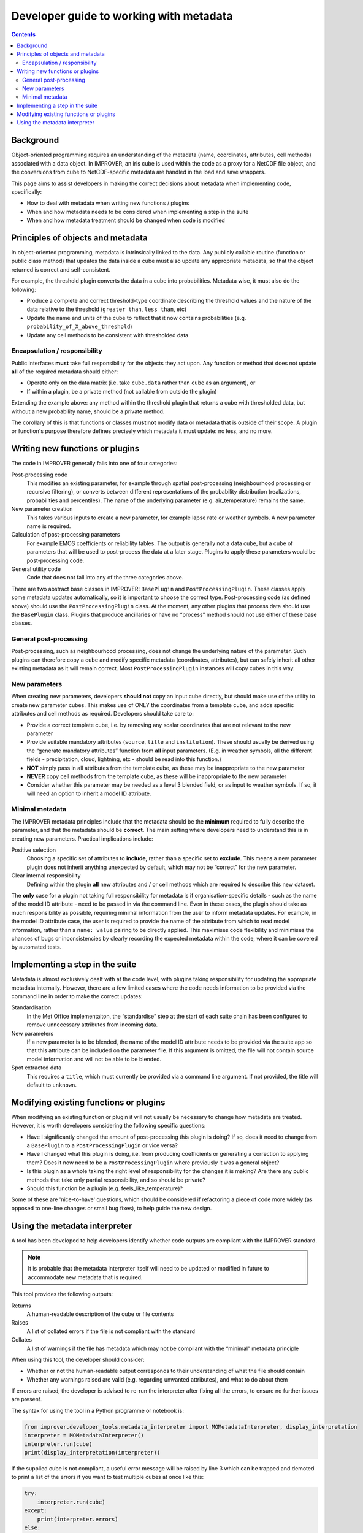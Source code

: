 Developer guide to working with metadata
========================================

.. contents:: Contents
    :depth: 3

Background
----------

Object-oriented programming requires an understanding of the metadata
(name, coordinates, attributes, cell methods) associated with a data object.
In IMPROVER, an iris cube is used within the code as a proxy for
a NetCDF file object,
and the conversions from cube to NetCDF-specific metadata are handled
in the load and save wrappers.

This page aims to assist developers in making the correct decisions
about metadata when implementing code, specifically:

* How to deal with metadata when writing new functions / plugins
* When and how metadata needs to be considered when implementing
  a step in the suite
* When and how metadata treatment should be changed when code is modified

Principles of objects and metadata
----------------------------------

In object-oriented programming, metadata is intrinsically linked to the data.
Any publicly callable routine (function or public class method)
that updates the data inside a cube must also update any appropriate metadata,
so that the object returned is correct and self-consistent.

For example, the threshold plugin converts the data in a cube into probabilities.
Metadata wise, it must also do the following:

* Produce a complete and correct threshold-type coordinate describing
  the threshold values and the nature of the data relative to the threshold
  (``greater than``, ``less than``, etc)
* Update the name and units of the cube to reflect that it now contains
  probabilities (e.g. ``probability_of_X_above_threshold``)
* Update any cell methods to be consistent with thresholded data

Encapsulation / responsibility
******************************

Public interfaces **must** take full responsibility for the objects they act upon.
Any function or method that does not update **all** of the required metadata
should either:

* Operate only on the data matrix
  (i.e. take ``cube.data`` rather than ``cube`` as an argument), or
* If within a plugin, be a private method (not callable from outside the plugin)

Extending the example above: any method within the threshold plugin that returns
a cube with thresholded data, but without a new probability name, should be
a private method.

The corollary of this is that functions or classes **must not** modify
data or metadata that is outside of their scope.
A plugin or function's purpose therefore defines precisely which metadata
it must update: no less, and no more.

Writing new functions or plugins
--------------------------------

The code in IMPROVER generally falls into one of four categories:

Post-processing code
    This modifies an existing parameter, for example through
    spatial post-processing
    (neighbourhood processing or recursive filtering),
    or converts between different
    representations of the probability distribution
    (realizations, probabilities and percentiles).
    The name of the underlying parameter (e.g. air_temperature) remains the same.

New parameter creation
    This takes various inputs to create a new parameter,
    for example lapse rate or weather symbols.
    A new parameter name is required.

Calculation of post-processing parameters
    For example EMOS coefficients or reliability tables.
    The output is generally not a data cube, but a cube of parameters
    that will be used to post-process the data at a later stage.
    Plugins to apply these parameters would be post-processing code.

General utility code
    Code that does not fall into any of the three categories above.

There are two abstract base classes in IMPROVER:
``BasePlugin`` and ``PostProcessingPlugin``.
These classes apply some metadata updates automatically,
so it is important to choose the correct type. 
Post-processing code (as defined above) should use 
the ``PostProcessingPlugin`` class.
At the moment, any other plugins that process data should use
the ``BasePlugin`` class.
Plugins that produce ancillaries or have no “process” method 
should not use either of these base classes.

General post-processing
***********************

Post-processing, such as neighbourhood processing,
does not change the underlying nature of the parameter.
Such plugins can therefore copy a cube and modify specific metadata
(coordinates, attributes), but can safely inherit all other existing metadata
as it will remain correct.  Most ``PostProcessingPlugin`` instances
will copy cubes in this way.

New parameters
**************

When creating new parameters, developers **should not** 
copy an input cube directly,
but should make use of the utility to create new parameter cubes.
This makes use of ONLY the coordinates from a template cube,
and adds specific attributes and cell methods as required.
Developers should take care to:

* Provide a correct template cube, i.e. by removing any scalar coordinates
  that are not relevant to the new parameter
* Provide suitable mandatory attributes
  (``source``, ``title`` and ``institution``).
  These should usually be derived using the “generate mandatory attributes”
  function from **all** input parameters.
  (E.g. in weather symbols, all the different fields - 
  precipitation, cloud, lightning, etc - should be read into this function.)
* **NOT** simply pass in all attributes from the template cube,
  as these may be inappropriate to the new parameter
* **NEVER** copy cell methods from the template cube,
  as these will be inappropriate to the new parameter
* Consider whether this parameter may be needed as a level 3 blended field,
  or as input to weather symbols.
  If so, it will need an option to inherit a model ID attribute.

Minimal metadata
****************

The IMPROVER metadata principles include that the metadata should be
the **minimum** required to fully describe the parameter,
and that the metadata should be **correct**.
The main setting where developers need to understand this is in
creating new parameters.
Practical implications include:

Positive selection
    Choosing a specific set of attributes to **include**,
    rather than a specific set to **exclude**.
    This means a new parameter plugin does not inherit anything
    unexpected by default, which may not be “correct” for the new parameter.

Clear internal responsibility
    Defining within the plugin **all** new attributes and / or cell methods 
    which are required to describe this new dataset.

The **only** case for a plugin not taking full responsibility for metadata
is if organisation-specific details - such as the name of the model ID attribute
- need to be passed in via the command line.
Even in these cases, the plugin should take as much responsibility as possible,
requiring minimal information from the user to inform metadata updates.
For example, in the model ID attribute case,
the user is required to provide the name of the attribute from which to read
model information, rather than a ``name: value`` pairing
to be directly applied.
This maximises code flexibility and minimises the chances of
bugs or inconsistencies by clearly recording the expected metadata
within the code, where it can be covered by automated tests.

Implementing a step in the suite
--------------------------------

Metadata is almost exclusively dealt with at the code level,
with plugins taking responsibility for updating the
appropriate metadata internally.
However, there are a few limited cases where the code needs information
to be provided via the command line in order to make the correct updates:

Standardisation
    In the Met Office implementaiton, the “standardise” step at the start of
    each suite chain has been configured to remove unnecessary attributes
    from incoming data.

New parameters
    If a new parameter is to be blended,
    the name of the model ID attribute needs to be provided via the suite app
    so that this attribute can be included on the parameter file.
    If this argument is omitted,
    the file will not contain source model information and will not be able
    to be blended.

Spot extracted data
    This requires a ``title``, which must currently be provided
    via a command line argument.
    If not provided, the title will default to ``unknown``.

Modifying existing functions or plugins
---------------------------------------

When modifying an existing function or plugin it will not usually be necessary
to change how metadata are treated.
However, it is worth developers considering the following specific questions:

* Have I significantly changed the amount of post-processing
  this plugin is doing?
  If so, does it need to change from a ``BasePlugin``
  to a ``PostProcessingPlugin`` or vice versa?
* Have I changed what this plugin is doing,
  i.e. from producing coefficients or generating a correction to applying them?
  Does it now need to be a ``PostProcessingPlugin``
  where previously it was a general object?
* Is this plugin as a whole taking the right level of responsibility
  for the changes it is making?
  Are there any public methods that take only partial responsibility,
  and so should be private?
* Should this function be a plugin (e.g. feels_like_temperature)?

Some of these are 'nice-to-have' questions, which should be considered
if refactoring a piece of code more widely
(as opposed to one-line changes or small bug fixes),
to help guide the new design.

Using the metadata interpreter
------------------------------

A tool has been developed to help developers identify whether code outputs
are compliant with the IMPROVER standard.

.. note::

    It is probable that the metadata interpreter itself will need to be
    updated or modified in future to accommodate new metadata that is required.

This tool provides the following outputs:

Returns
    A human-readable description of the cube or file contents

Raises
    A list of collated errors if the file is not compliant with the standard

Collates
    A list of warnings if the file has metadata which may not be compliant
    with the “minimal” metadata principle

When using this tool, the developer should consider:

* Whether or not the human-readable output corresponds to 
  their understanding of what the file should contain
* Whether any warnings raised are valid (e.g. regarding unwanted attributes),
  and what to do about them

If errors are raised, the developer is advised to re-run the interpreter
after fixing all the errors, to ensure no further issues are present.

The syntax for using the tool in a Python programme or notebook is:

.. code-block:: python

    from improver.developer_tools.metadata_interpreter import MOMetadataInterpreter, display_interpretation
    interpreter = MOMetadataInterpreter()
    interpreter.run(cube)
    print(display_interpretation(interpreter))

If the supplied cube is not compliant,
a useful error message will be raised by line 3 which can be trapped
and demoted to print a list of the errors
if you want to test multiple cubes at once like this:

.. code-block:: python

    try:
        interpreter.run(cube)
    except:
        print(interpreter.errors)
    else:
        print(display_interpretation(interpreter))

The syntax for the command-line tool is:

.. code-block:: python

    Usage: improver interpret-metadata [OPTIONS] [file-paths...]

    Intepret the metadata of an IMPROVER output into human readable format
    according to the IMPROVER standard. An optional verbosity flag,
    if set to True, will specify the source of each interpreted element.

    This tool is intended as an aid to developers in adding and modifying
    metadata within the code base.

    Arguments:
        file-paths...     File paths to netCDF files for which the metadata 
                          should be interpreted. (type: INPUTPATH)

    Options:
        --verbose         Boolean flag to output information about sources of
                          metadata interpretation.
        --failures-only   Boolean flag that, if set, means only information
                          about non-compliant files is printed.